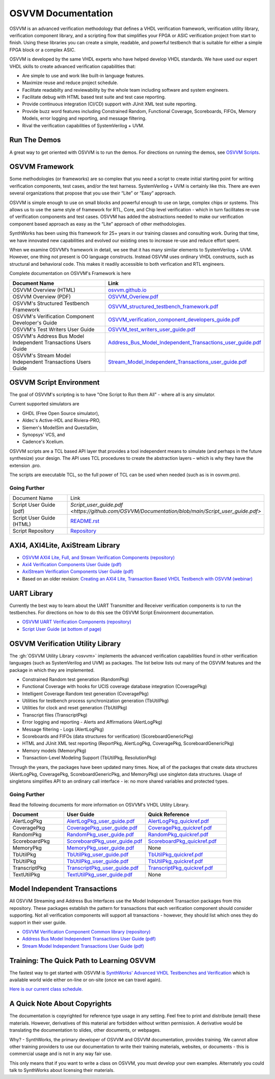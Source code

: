 OSVVM Documentation
######################

OSVVM is an advanced verification methodology that
defines a VHDL verification framework, verification utility library, 
verification component library, and a scripting flow
that simplifies your FPGA or ASIC verification project 
from start to finish.
Using these libraries you can create a simple, readable, and 
powerful testbench that is suitable for either a simple FPGA block
or a complex ASIC.

OSVVM is developed by the same VHDL experts who
have helped develop VHDL standards.
We have used our expert VHDL skills to create
advanced verification capabilities that:

* Are simple to use and work like built-in language features.
* Maximize reuse and reduce project schedule.
* Facilitate readabilty and reviewability by the whole team including software and system engineers.
* Facilitate debug with HTML based test suite and test case reporting.
* Provide continuous integration (CI/CD) support with JUnit XML test suite reporting.
* Provide buzz word features including Constrained Random, Functional Coverage, Scoreboards, FIFOs, Memory Models, error logging and reporting, and message filtering.
* Rival the verification capabilities of SystemVerilog + UVM.


Run The Demos
=====================================

A great way to get oriented with OSVVM is to run the demos.
For directions on running the demos, see `OSVVM Scripts <https://github.com/osvvm/OSVVM-Scripts#readme>`_.

OSVVM Framework
=====================================
Some methodologies (or frameworks) are so complex that you need a script to create initial starting point for writing verification components, test cases, and/or the test harness. SystemVerilog + UVM is certainly like this. There are even several organizations that propose that you use their “Lite” or “Easy” approach.

OSVVM is simple enough to use on small blocks and powerful enough to use on large, complex chips or systems. This allows us to use the same style of framework for RTL, Core, and Chip level verification - which in turn facilitates re-use of verification components and test cases. OSVVM has added the abstractions needed to make our verification component based approach as easy as the “Lite” approach of other methodologies.

SynthWorks has been using this framework for 25+ years in our training classes and consulting work. During that time, we have innovated new capabilities and evolved our existing ones to increase re-use and reduce effort spent.

When we examine OSVVM’s framework in detail, we see that it has many similar elements to SystemVerilog + UVM. However, one thing not present is OO language constructs. Instead OSVVM uses ordinary VHDL constructs, such as structural and behavioral code. This makes it readily accessible to both verfication and RTL engineers.

Complete documentation on OSVVM's Framework is here

.. list-table:: 
    :widths: 40 10  
    :header-rows: 1
    
    * - Document Name
      - Link
    * - OSVVM Overview (HTML)
      - `osvvm.github.io <https://osvvm.github.io>`_
    * - OSVVM Overview (PDF)
      - `OSVVM_Overiew.pdf <https://github.com/OSVVM/Documentation/blob/main/OSVVM_Overiew.pdf>`_
    * - OSVVM's Structured Testbench Framework
      - `OSVVM_structured_testbench_framework.pdf <https://github.com/OSVVM/Documentation/blob/main/OSVVM_structured_testbench_framework.pdf>`_
    * - OSVVM's Verification Component Developer's Guide
      - `OSVVM_verification_component_developers_guide.pdf <https://github.com/OSVVM/Documentation/blob/main/OSVVM_verification_component_developers_guide.pdf>`_
    * - OSVVM's Test Writers User Guide
      - `OSVVM_test_writers_user_guide.pdf <https://github.com/OSVVM/Documentation/blob/main/OSVVM_test_writers_user_guide.pdf>`_
    * - OSVVM's Address Bus Model Independent Transactions Users Guide
      - `Address_Bus_Model_Independent_Transactions_user_guide.pdf <https://github.com/OSVVM/Documentation/blob/main/Address_Bus_Model_Independent_Transactions_user_guide.pdf>`_
    * - OSVVM's Stream Model Independent Transactions Users Guide
      - `Stream_Model_Independent_Transactions_user_guide.pdf <https://github.com/OSVVM/Documentation/blob/main/Stream_Model_Independent_Transactions_user_guide.pdf>`_


OSVVM Script Environment
=====================================
The goal of OSVVM's scripting is to have 
"One Script to Run them All" - where all is any simulator.

Current supported simulators are

* GHDL (Free Open Source simulator),
* Aldec's Active-HDL and Riviera-PRO, 
* Siemen's ModelSim and QuestaSim, 
* Synopsys' VCS, and
* Cadence's Xcelium.

OSVVM scripts are a TCL based API layer that provides a 
tool independent means to simulate (and perhaps in the 
future synthesize) your design. 
The API uses TCL procedures to create the abstraction 
layers – which is why they have the extension .pro. 

The scripts are executable TCL, so the full power of TCL 
can be used when needed (such as is in osvvm.pro).

Going Further
----------------------------------------------------

.. list-table:: 
    :widths: 40 10  

    * - Document Name
      - Link
    * - Script User Guide (pdf)
      - `Script_user_guide.pdf <https://github.com/OSVVM/Documentation/blob/main/Script_user_guide.pdf>`
    * - Script User Guide (HTML)  
      - `README.rst <https://github.com/OSVVM/OSVVM-Scripts#readme>`_
    * - Script Repository  
      - `Repository <https://github.com/OSVVM/OSVVM-Scripts>`_


AXI4, AXI4Lite, AxiStream Library
=====================================

* `OSVVM AXI4 Lite, Full, and Stream Verification Components (repository) <https://github.com/OSVVM/AXI4>`_
*  `Axi4 Verification Components User Guide (pdf) <https://github.com/OSVVM/Documentation/blob/master/Axi4_VC_user_guide.pdf>`_
*  `AxiStream Verification Components User Guide (pdf) <https://github.com/OSVVM/Documentation/blob/master/AxiStream_user_guide.pdf>`_
*  Based on an older revision:  `Creating an AXI4 Lite, Transaction Based VHDL Testbench with OSVVM (webinar) <https://www.aldec.com/en/support/resources/multimedia/webinars/2083>`_


UART Library
=====================================

Currently the best way to learn about the UART Transmitter and
Receiver verification components is to run the testbenches.
For directions on how to do this see the OSVVM Script Environment
documentation.

* `OSVVM UART Verification Components (repository) <https://github.com/OSVVM/UART>`_
* `Script User Guide (at bottom of page) <https://github.com/OSVVM/OSVVM-Scripts>`_


OSVVM Verification Utility Library
=====================================

The :gh:`OSVVM Utility Library <osvvm>` implements the advanced verification
capabilities found in other verification languages (such as 
SystemVerilog and UVM) as packages.  The list below lists
out many of the OSVVM features and the package in which they are 
implemented.

* Constrained Random test generation (RandomPkg)
* Functional Coverage with hooks for UCIS coverage database integration (CoveragePkg)
* Intelligent Coverage Random test generation  (CoveragePkg)
* Utilities for testbench process synchronization generation (TbUtilPkg)
* Utilities for clock and reset generation (TbUtilPkg)
* Transcript files (TranscriptPkg)
* Error logging and reporting - Alerts and Affirmations (AlertLogPkg)
* Message filtering - Logs (AlertLogPkg)
* Scoreboards and FIFOs (data structures for verification) (ScoreboardGenericPkg)
* HTML and JUnit XML test reporting (ReportPkg, AlertLogPkg, CoveragePkg, ScoreboardGenericPkg)
* Memory models (MemoryPkg)
* Transaction-Level Modeling Support (TbUtilPkg, ResolutionPkg)

Through the years, the packages have been updated many times.
Now, all of the packages that create data structures
(AlertLogPkg, CoveragePkg, ScoreboardGenericPkg, and MemoryPkg) 
use singleton data structures.
Usage of singletons simplifies API to an ordinary 
call interface - ie: no more shared variables and 
protected types.


Going Further
----------------------------------------------------
Read the following documents for more information on
OSVVM's VHDL Utility Library.

.. list-table:: 
    :widths: 20 30 30  
    :header-rows: 1
    
    * - Document
      - User Guide
      - Quick Reference      
    * - AlertLogPkg
      - `AlertLogPkg_user_guide.pdf <https://github.com/OSVVM/Documentation/blob/master/AlertLogPkg_user_guide.pdf>`_
      - `AlertLogPkg_quickref.pdf <https://github.com/OSVVM/Documentation/blob/master/AlertLogPkg_quickref.pdf>`_
    * - CoveragePkg
      - `CoveragePkg_user_guide.pdf <https://github.com/OSVVM/Documentation/blob/master/CoveragePkg_user_guide.pdf>`_
      - `CoveragePkg_quickref.pdf <https://github.com/OSVVM/Documentation/blob/master/CoveragePkg_quickref.pdf>`_
    * - RandomPkg
      - `RandomPkg_user_guide.pdf <https://github.com/OSVVM/Documentation/blob/master/RandomPkg_user_guide.pdf>`_
      - `RandomPkg_quickref.pdf <https://github.com/OSVVM/Documentation/blob/master/RandomPkg_quickref.pdf>`_
    * - ScoreboardPkg
      - `ScoreboardPkg_user_guide.pdf <https://github.com/OSVVM/Documentation/blob/master/ScoreboardPkg_user_guide.pdf>`_
      - `ScoreboardPkg_quickref.pdf <https://github.com/OSVVM/Documentation/blob/master/ScoreboardPkg_quickref.pdf>`_
    * - MemoryPkg
      - `MemoryPkg_user_guide.pdf <https://github.com/OSVVM/Documentation/blob/master/MemoryPkg_user_guide.pdf>`_
      - None
    * - TbUtilPkg
      - `TbUtilPkg_user_guide.pdf <https://github.com/OSVVM/Documentation/blob/master/TbUtilPkg_user_guide.pdf>`_
      - `TbUtilPkg_quickref.pdf <https://github.com/OSVVM/Documentation/blob/master/TbUtilPkg_quickref.pdf>`_
    * - TbUtilPkg
      - `TbUtilPkg_user_guide.pdf <https://github.com/OSVVM/Documentation/blob/master/TbUtilPkg_user_guide.pdf>`_
      - `TbUtilPkg_quickref.pdf <https://github.com/OSVVM/Documentation/blob/master/TbUtilPkg_quickref.pdf>`_
    * - TranscriptPkg
      - `TranscriptPkg_user_guide.pdf <https://github.com/OSVVM/Documentation/blob/master/TranscriptPkg_user_guide.pdf>`_
      - `TranscriptPkg_quickref.pdf <https://github.com/OSVVM/Documentation/blob/master/TranscriptPkg_quickref.pdf>`_
    * - TextUtilPkg
      - `TextUtilPkg_user_guide.pdf <https://github.com/OSVVM/Documentation/blob/master/TextUtilPkg_user_guide.pdf>`_
      - None
      


Model Independent Transactions
=====================================

All OSVVM Streaming and Address Bus Interfaces use the 
Model Independent Transaction packages from this repository.
These packages establish the pattern for transactions that
each verification component should consider supporting.
Not all verification components will support all 
transactions - however, they should list which ones
they do support in their user guide.

* `OSVVM Verification Component Common library (repository) <https://github.com/OSVVM/OSVVM-Common>`_
*  `Address Bus Model Independent Transactions User Guide (pdf) <https://github.com/OSVVM/Documentation/blob/master/Address_Bus_Model_Independent_Transactions_user_guide.pdf>`_
*  `Stream Model Independent Transactions User Guide (pdf) <Stream_Model_Independent_Transactions_user_guide.pdf>`_


Training:  The Quick Path to Learning OSVVM
==============================================
The fastest way to get started with OSVVM is 
`SynthWorks' Advanced VHDL Testbenches and Verification <https://synthworks.com/vhdl_testbench_verification.htm>`_
which is available world wide either on-line or on-site (once we can travel again).  
   
`Here is our current class schedule. <https://synthworks.com/public_vhdl_courses.htm#VHDL_Test_Bench_Training>`_


A Quick Note About Copyrights
=====================================

The documentation is copyrighted for reference 
type usage in any setting.  
Feel free to print and distribute (email) these materials.
However, derivatives of this material are 
forbidden without written permission.  
A derivative would be translating the 
documentation to slides, other documents, or webpages.  

Why? - SynthWorks, the primary developer of OSVVM
and OSVVM documentation, provides training.
We cannot allow other training providers to use 
our documentation to write their training materials,
websites, or documents - this is commercial usage
and is not in any way fair use.  

This only means that if you want to write a 
class on OSVVM, you must develop your own examples. 
Alternately you could talk to SynthWorks about 
licensing their materials.   


